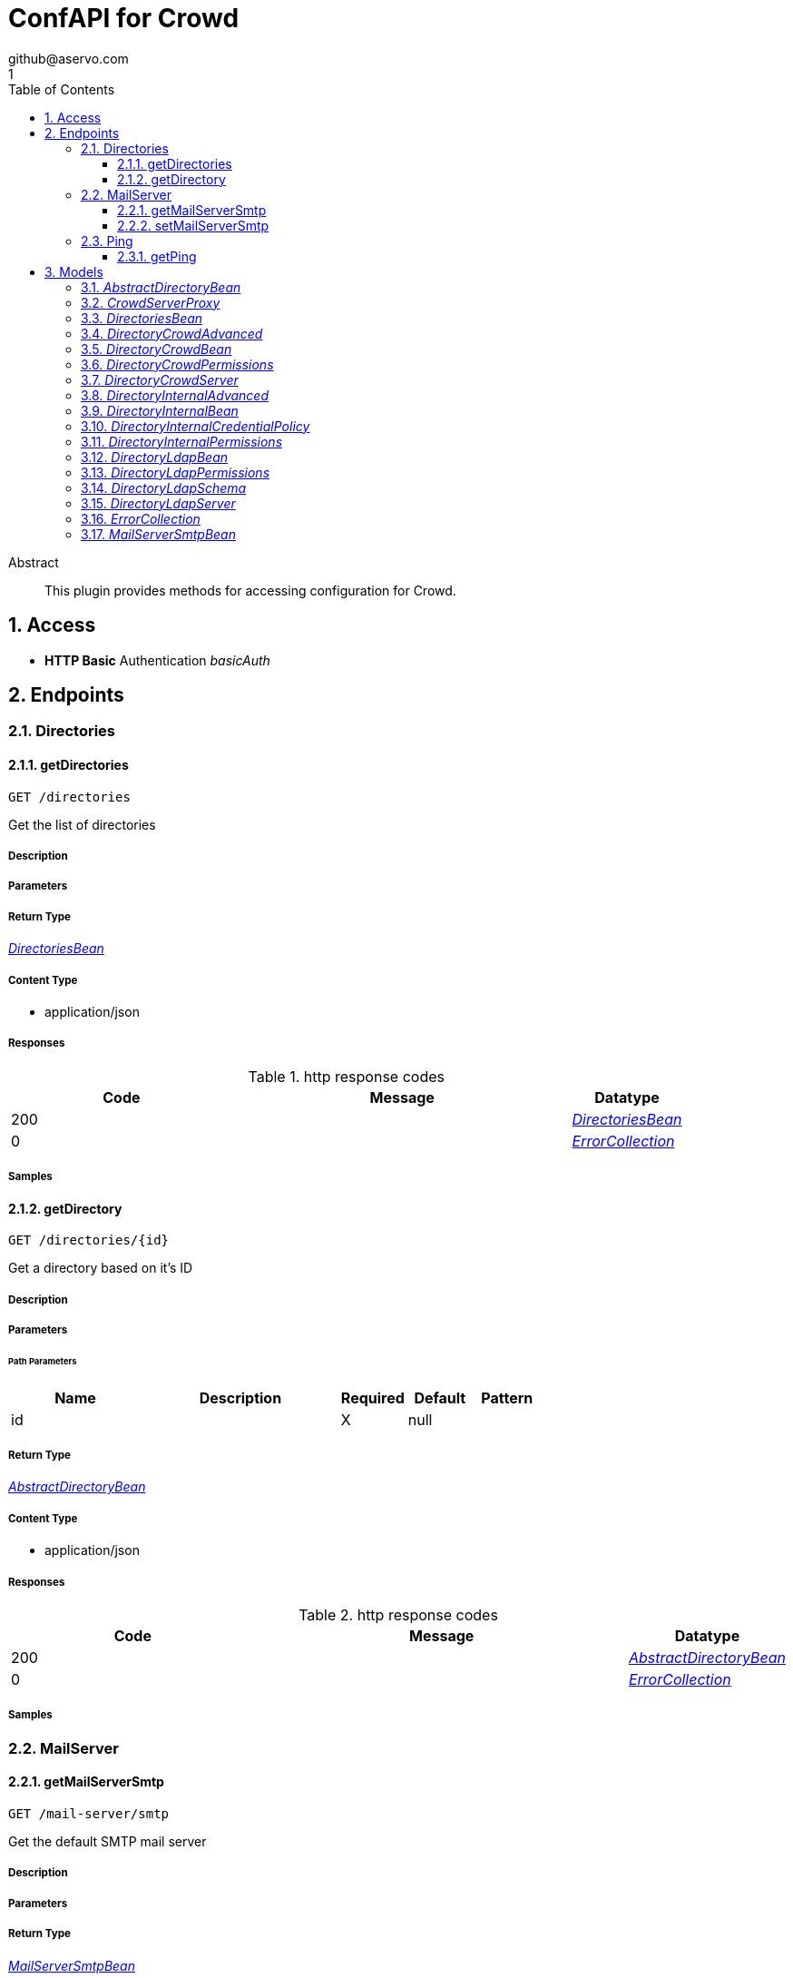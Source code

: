 = ConfAPI for Crowd
github@aservo.com
1
:toc: left
:numbered:
:toclevels: 3
:source-highlighter: highlightjs
:keywords: openapi, rest, ConfAPI for Crowd 
:specDir: src/main/resources/doc/
:snippetDir: 
:generator-template: v1 2019-12-20
:info-url: https://github.com/aservo/confapi-crowd-plugin
:app-name: ConfAPI for Crowd

[abstract]
.Abstract
This plugin provides methods for accessing configuration for Crowd.


// markup not found, no include::{specDir}intro.adoc[opts=optional]


== Access

* *HTTP Basic* Authentication _basicAuth_





== Endpoints


[.Directories]
=== Directories


[.getDirectories]
==== getDirectories
    
`GET /directories`

Get the list of directories

===== Description 




// markup not found, no include::{specDir}directories/GET/spec.adoc[opts=optional]



===== Parameters







===== Return Type

<<DirectoriesBean>>


===== Content Type

* application/json

===== Responses

.http response codes
[cols="2,3,1"]
|===         
| Code | Message | Datatype 


| 200
| 
|  <<DirectoriesBean>>


| 0
| 
|  <<ErrorCollection>>

|===         

===== Samples


// markup not found, no include::{snippetDir}directories/GET/http-request.adoc[opts=optional]


// markup not found, no include::{snippetDir}directories/GET/http-response.adoc[opts=optional]



// file not found, no * wiremock data link :directories/GET/GET.json[]


ifdef::internal-generation[]
===== Implementation

// markup not found, no include::{specDir}directories/GET/implementation.adoc[opts=optional]


endif::internal-generation[]


[.getDirectory]
==== getDirectory
    
`GET /directories/{id}`

Get a directory based on it's ID

===== Description 




// markup not found, no include::{specDir}directories/\{id\}/GET/spec.adoc[opts=optional]



===== Parameters

====== Path Parameters

[cols="2,3,1,1,1"]
|===         
|Name| Description| Required| Default| Pattern

| id 
|   
| X 
| null 
|  

|===         






===== Return Type

<<AbstractDirectoryBean>>


===== Content Type

* application/json

===== Responses

.http response codes
[cols="2,3,1"]
|===         
| Code | Message | Datatype 


| 200
| 
|  <<AbstractDirectoryBean>>


| 0
| 
|  <<ErrorCollection>>

|===         

===== Samples


// markup not found, no include::{snippetDir}directories/\{id\}/GET/http-request.adoc[opts=optional]


// markup not found, no include::{snippetDir}directories/\{id\}/GET/http-response.adoc[opts=optional]



// file not found, no * wiremock data link :directories/{id}/GET/GET.json[]


ifdef::internal-generation[]
===== Implementation

// markup not found, no include::{specDir}directories/\{id\}/GET/implementation.adoc[opts=optional]


endif::internal-generation[]


[.MailServer]
=== MailServer


[.getMailServerSmtp]
==== getMailServerSmtp
    
`GET /mail-server/smtp`

Get the default SMTP mail server

===== Description 




// markup not found, no include::{specDir}mail-server/smtp/GET/spec.adoc[opts=optional]



===== Parameters







===== Return Type

<<MailServerSmtpBean>>


===== Content Type

* application/json

===== Responses

.http response codes
[cols="2,3,1"]
|===         
| Code | Message | Datatype 


| 200
| 
|  <<MailServerSmtpBean>>


| 204
| 
|  <<ErrorCollection>>


| 0
| 
|  <<ErrorCollection>>

|===         

===== Samples


// markup not found, no include::{snippetDir}mail-server/smtp/GET/http-request.adoc[opts=optional]


// markup not found, no include::{snippetDir}mail-server/smtp/GET/http-response.adoc[opts=optional]



// file not found, no * wiremock data link :mail-server/smtp/GET/GET.json[]


ifdef::internal-generation[]
===== Implementation

// markup not found, no include::{specDir}mail-server/smtp/GET/implementation.adoc[opts=optional]


endif::internal-generation[]


[.setMailServerSmtp]
==== setMailServerSmtp
    
`PUT /mail-server/smtp`

Set the default SMTP mail server

===== Description 




// markup not found, no include::{specDir}mail-server/smtp/PUT/spec.adoc[opts=optional]



===== Parameters


===== Body Parameter

[cols="2,3,1,1,1"]
|===         
|Name| Description| Required| Default| Pattern

| MailServerSmtpBean 
|  <<MailServerSmtpBean>> 
| X 
|  
|  

|===         





===== Return Type

<<MailServerSmtpBean>>


===== Content Type

* application/json

===== Responses

.http response codes
[cols="2,3,1"]
|===         
| Code | Message | Datatype 


| 200
| 
|  <<MailServerSmtpBean>>


| 0
| 
|  <<ErrorCollection>>

|===         

===== Samples


// markup not found, no include::{snippetDir}mail-server/smtp/PUT/http-request.adoc[opts=optional]


// markup not found, no include::{snippetDir}mail-server/smtp/PUT/http-response.adoc[opts=optional]



// file not found, no * wiremock data link :mail-server/smtp/PUT/PUT.json[]


ifdef::internal-generation[]
===== Implementation

// markup not found, no include::{specDir}mail-server/smtp/PUT/implementation.adoc[opts=optional]


endif::internal-generation[]


[.Ping]
=== Ping


[.getPing]
==== getPing
    
`GET /ping`

Simple ping method for probing the REST api. Returns 'pong' upon success

===== Description 




// markup not found, no include::{specDir}ping/GET/spec.adoc[opts=optional]



===== Parameters







===== Return Type



-

===== Content Type

* text/plain

===== Responses

.http response codes
[cols="2,3,1"]
|===         
| Code | Message | Datatype 


| 0
| default response
|  <<>>

|===         

===== Samples


// markup not found, no include::{snippetDir}ping/GET/http-request.adoc[opts=optional]


// markup not found, no include::{snippetDir}ping/GET/http-response.adoc[opts=optional]



// file not found, no * wiremock data link :ping/GET/GET.json[]


ifdef::internal-generation[]
===== Implementation

// markup not found, no include::{specDir}ping/GET/implementation.adoc[opts=optional]


endif::internal-generation[]


[#models]
== Models


[#AbstractDirectoryBean]
=== _AbstractDirectoryBean_ 



[.fields-AbstractDirectoryBean]
[cols="2,1,2,4,1"]
|===         
| Field Name| Required| Type| Description| Format

| id 
|  
| Long  
| 
| int64 

| name 
| X 
| String  
| 
|  

| description 
|  
| String  
| 
|  

| active 
|  
| Boolean  
| 
|  

| credentialPolicy 
|  
| DirectoryInternalCredentialPolicy  
| 
|  

| advanced 
|  
| DirectoryCrowdAdvanced  
| 
|  

| permissions 
|  
| DirectoryLdapPermissions  
| 
|  

| server 
|  
| DirectoryLdapServer  
| 
|  

| schema 
|  
| DirectoryLdapSchema  
| 
|  

|===


[#CrowdServerProxy]
=== _CrowdServerProxy_ 



[.fields-CrowdServerProxy]
[cols="2,1,2,4,1"]
|===         
| Field Name| Required| Type| Description| Format

| username 
|  
| String  
| 
|  

| password 
|  
| String  
| 
|  

| uri 
|  
| URI  
| 
| uri 

|===


[#DirectoriesBean]
=== _DirectoriesBean_ 



[.fields-DirectoriesBean]
[cols="2,1,2,4,1"]
|===         
| Field Name| Required| Type| Description| Format

| directories 
|  
| List  of <<AbstractDirectoryBean>> 
| 
|  

|===


[#DirectoryCrowdAdvanced]
=== _DirectoryCrowdAdvanced_ 



[.fields-DirectoryCrowdAdvanced]
[cols="2,1,2,4,1"]
|===         
| Field Name| Required| Type| Description| Format

| enableNestedGroups 
|  
| Boolean  
| 
|  

| enableIncrementalSync 
|  
| Boolean  
| 
|  

| updateGroupMembershipMethod 
|  
| String  
| 
|  

| updateSyncInterval 
|  
| Integer  
| 
| int32 

|===


[#DirectoryCrowdBean]
=== _DirectoryCrowdBean_ 



[.fields-DirectoryCrowdBean]
[cols="2,1,2,4,1"]
|===         
| Field Name| Required| Type| Description| Format

| id 
|  
| Long  
| 
| int64 

| name 
| X 
| String  
| 
|  

| description 
|  
| String  
| 
|  

| active 
|  
| Boolean  
| 
|  

| server 
|  
| DirectoryCrowdServer  
| 
|  

| permissions 
|  
| DirectoryCrowdPermissions  
| 
|  

| advanced 
|  
| DirectoryCrowdAdvanced  
| 
|  

|===


[#DirectoryCrowdPermissions]
=== _DirectoryCrowdPermissions_ 



[.fields-DirectoryCrowdPermissions]
[cols="2,1,2,4,1"]
|===         
| Field Name| Required| Type| Description| Format

| readonly 
|  
| Boolean  
| 
|  

| fullAccess 
|  
| Boolean  
| 
|  

|===


[#DirectoryCrowdServer]
=== _DirectoryCrowdServer_ 



[.fields-DirectoryCrowdServer]
[cols="2,1,2,4,1"]
|===         
| Field Name| Required| Type| Description| Format

| uri 
| X 
| URI  
| 
| uri 

| proxy 
|  
| CrowdServerProxy  
| 
|  

| appUsername 
| X 
| String  
| 
|  

| appPassword 
| X 
| String  
| 
|  

| connectionTimeout 
|  
| Long  
| 
| int64 

| maxConnections 
|  
| Integer  
| 
| int32 

|===


[#DirectoryInternalAdvanced]
=== _DirectoryInternalAdvanced_ 



[.fields-DirectoryInternalAdvanced]
[cols="2,1,2,4,1"]
|===         
| Field Name| Required| Type| Description| Format

| enableNestedGroups 
|  
| Boolean  
| 
|  

|===


[#DirectoryInternalBean]
=== _DirectoryInternalBean_ 



[.fields-DirectoryInternalBean]
[cols="2,1,2,4,1"]
|===         
| Field Name| Required| Type| Description| Format

| id 
|  
| Long  
| 
| int64 

| name 
| X 
| String  
| 
|  

| description 
|  
| String  
| 
|  

| active 
|  
| Boolean  
| 
|  

| credentialPolicy 
|  
| DirectoryInternalCredentialPolicy  
| 
|  

| advanced 
|  
| DirectoryInternalAdvanced  
| 
|  

| permissions 
|  
| DirectoryInternalPermissions  
| 
|  

|===


[#DirectoryInternalCredentialPolicy]
=== _DirectoryInternalCredentialPolicy_ 



[.fields-DirectoryInternalCredentialPolicy]
[cols="2,1,2,4,1"]
|===         
| Field Name| Required| Type| Description| Format

| passwordRegex 
|  
| String  
| 
|  

| passwordComplexityMessage 
|  
| String  
| 
|  

| passwordMaxAttempts 
|  
| Long  
| 
| int64 

| passwordHistoryCount 
|  
| Long  
| 
| int64 

| passwordMaxChangeTime 
|  
| Long  
| 
| int64 

| passwordExpiryNotificationDays 
|  
| List  of <<integer>> 
| 
| int32 

| passwordEncryptionMethod 
|  
| String  
| 
|  

|===


[#DirectoryInternalPermissions]
=== _DirectoryInternalPermissions_ 



[.fields-DirectoryInternalPermissions]
[cols="2,1,2,4,1"]
|===         
| Field Name| Required| Type| Description| Format

| addGroup 
|  
| Boolean  
| 
|  

| addUser 
|  
| Boolean  
| 
|  

| modifyGroup 
|  
| Boolean  
| 
|  

| modifyUser 
|  
| Boolean  
| 
|  

| modifyGroupAttributes 
|  
| Boolean  
| 
|  

| modifyUserAttributes 
|  
| Boolean  
| 
|  

| removeGroup 
|  
| Boolean  
| 
|  

| removeUser 
|  
| Boolean  
| 
|  

|===


[#DirectoryLdapBean]
=== _DirectoryLdapBean_ 



[.fields-DirectoryLdapBean]
[cols="2,1,2,4,1"]
|===         
| Field Name| Required| Type| Description| Format

| id 
|  
| Long  
| 
| int64 

| name 
| X 
| String  
| 
|  

| description 
|  
| String  
| 
|  

| active 
|  
| Boolean  
| 
|  

| server 
|  
| DirectoryLdapServer  
| 
|  

| schema 
|  
| DirectoryLdapSchema  
| 
|  

| permissions 
|  
| DirectoryLdapPermissions  
| 
|  

|===


[#DirectoryLdapPermissions]
=== _DirectoryLdapPermissions_ 



[.fields-DirectoryLdapPermissions]
[cols="2,1,2,4,1"]
|===         
| Field Name| Required| Type| Description| Format

| readonly 
|  
| Boolean  
| 
|  

| readonlyForLocalGroups 
|  
| Boolean  
| 
|  

| fullAccess 
|  
| Boolean  
| 
|  

|===


[#DirectoryLdapSchema]
=== _DirectoryLdapSchema_ 



[.fields-DirectoryLdapSchema]
[cols="2,1,2,4,1"]
|===         
| Field Name| Required| Type| Description| Format

| baseDn 
|  
| String  
| 
|  

| userDn 
|  
| String  
| 
|  

| groupDn 
|  
| String  
| 
|  

|===


[#DirectoryLdapServer]
=== _DirectoryLdapServer_ 



[.fields-DirectoryLdapServer]
[cols="2,1,2,4,1"]
|===         
| Field Name| Required| Type| Description| Format

| hostName 
| X 
| String  
| 
|  

| port 
|  
| Integer  
| 
| int32 

| useSsl 
|  
| Boolean  
| 
|  

| username 
|  
| String  
| 
|  

| password 
|  
| String  
| 
|  

|===


[#ErrorCollection]
=== _ErrorCollection_ 



[.fields-ErrorCollection]
[cols="2,1,2,4,1"]
|===         
| Field Name| Required| Type| Description| Format

| errorMessages 
|  
| List  of <<string>> 
| 
|  

|===


[#MailServerSmtpBean]
=== _MailServerSmtpBean_ 



[.fields-MailServerSmtpBean]
[cols="2,1,2,4,1"]
|===         
| Field Name| Required| Type| Description| Format

| name 
|  
| String  
| 
|  

| description 
|  
| String  
| 
|  

| host 
|  
| String  
| 
|  

| port 
|  
| Integer  
| 
| int32 

| protocol 
|  
| String  
| 
|  

| timeout 
|  
| Long  
| 
| int64 

| username 
|  
| String  
| 
|  

| password 
|  
| String  
| 
|  

| adminContact 
|  
| String  
| 
|  

| from 
|  
| String  
| 
|  

| prefix 
|  
| String  
| 
|  

| tls 
|  
| Boolean  
| 
|  

|===


